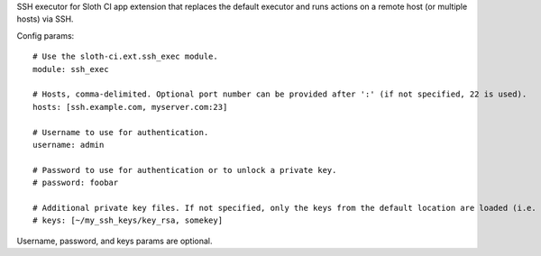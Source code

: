 SSH executor for Sloth CI app extension that replaces the default executor and runs actions on a remote host (or multiple hosts) via SSH.

Config params::

    # Use the sloth-ci.ext.ssh_exec module.
    module: ssh_exec

    # Hosts, comma-delimited. Optional port number can be provided after ':' (if not specified, 22 is used).
    hosts: [ssh.example.com, myserver.com:23]

    # Username to use for authentication.
    username: admin

    # Password to use for authentication or to unlock a private key.
    # password: foobar

    # Additional private key files. If not specified, only the keys from the default location are loaded (i.e. ~/.ssh).
    # keys: [~/my_ssh_keys/key_rsa, somekey]

Username, password, and keys params are optional.


